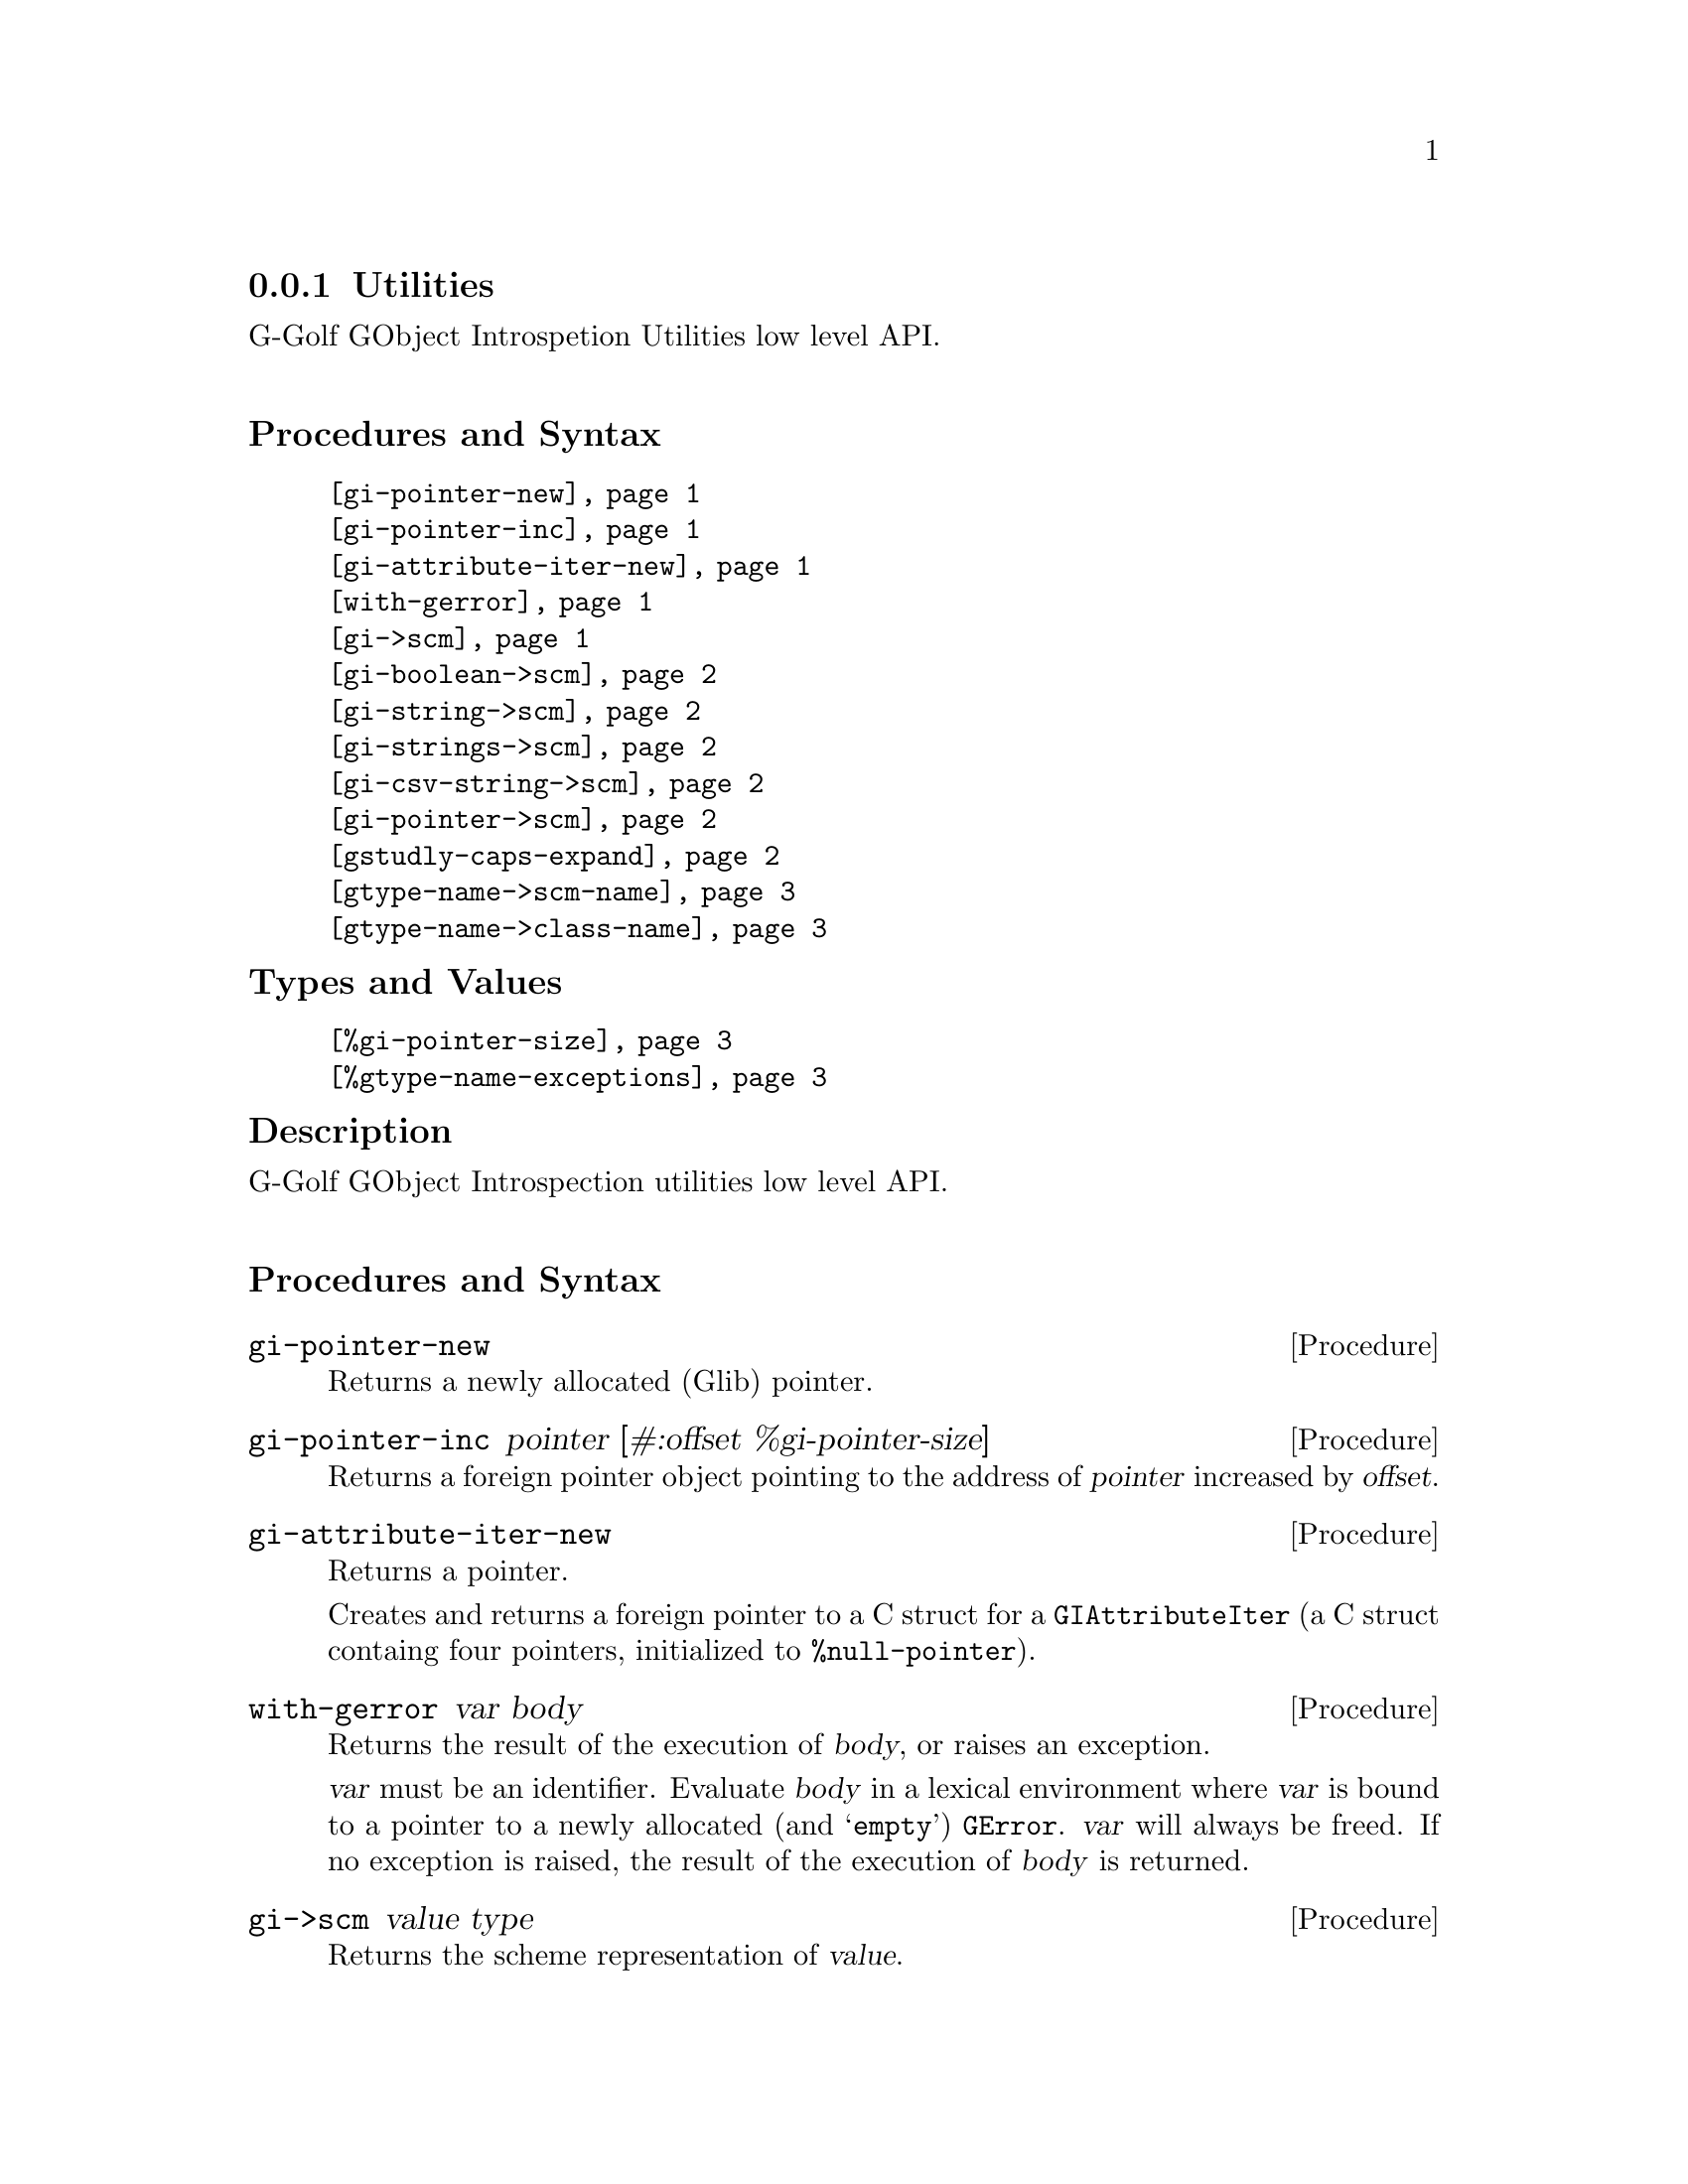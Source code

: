 @c -*-texinfo-*-
@c This is part of the GNU G-Golf Reference Manual.
@c Copyright (C) 2016 - 2018 Free Software Foundation, Inc.
@c See the file g-golf.texi for copying conditions.


@c @defindex tl


@node Utilities
@subsection Utilities

G-Golf GObject Introspetion Utilities low level API.@*


@subheading Procedures and Syntax

@indentedblock
@table @code
@item @ref{gi-pointer-new}
@item @ref{gi-pointer-inc}
@item @ref{gi-attribute-iter-new}
@item @ref{with-gerror}
@item @ref{gi->scm}
@item @ref{gi-boolean->scm}
@item @ref{gi-string->scm}
@item @ref{gi-strings->scm}
@item @ref{gi-csv-string->scm}
@item @ref{gi-pointer->scm}
@item @ref{gstudly-caps-expand}
@item @ref{gtype-name->scm-name}
@item @ref{gtype-name->class-name}
@end table
@end indentedblock


@subheading Types and Values

@indentedblock
@table @code
@item @ref{%gi-pointer-size}
@item @ref{%gtype-name-exceptions}
@end table
@end indentedblock


@c @subheading Struct Hierarchy

@c @indentedblock
@c GIBaseInfo           	       		@*
@c @ @ +--- GIRegisteredTypeInfo  		@*
@c @ @ @ @ @ @ @ @ @ @ @  +--- GIEnumInfo
@c @end indentedblock


@subheading Description

G-Golf GObject Introspection utilities low level API.@*


@subheading Procedures and Syntax


@anchor{gi-pointer-new}
@deffn Procedure gi-pointer-new

Returns a newly allocated (Glib) pointer.
@end deffn


@anchor{gi-pointer-inc}
@deffn Procedure gi-pointer-inc pointer [#:offset %gi-pointer-size]

Returns a foreign pointer object pointing to the address of
@var{pointer} increased by @var{offset}.
@end deffn


@anchor{gi-attribute-iter-new}
@deffn Procedure gi-attribute-iter-new

Returns a pointer.

Creates and returns a foreign pointer to a C struct for a
@code{GIAttributeIter} (a C struct containg four pointers, initialized
to @code{%null-pointer}).
@end deffn


@anchor{with-gerror}
@deffn Procedure with-gerror var body

Returns the result of the execution of @var{body}, or raises an
exception.

@var{var} must be an identifier.  Evaluate @var{body} in a lexical
environment where @var{var} is bound to a pointer to a newly allocated
(and @samp{empty}) @code{GError}. @var{var} will always be freed.  If no
exception is raised, the result of the execution of @var{body} is
returned.

@c Here is an example, taken from the definition of
@c @ref{g-irepository-require}, in the @code{(g-golf gi repository)}
@c module:

@c @lisp
@c (define* (g-irepository-require namespace
@c                                 #:key (version #f)
@c                                 (repository %null-pointer))
@c   (with-gerror g-error
@c 	       (g_irepository_require repository
@c 				      (string->pointer namespace)
@c 				      (if version
@c 					  (string->pointer version)
@c 					  %null-pointer)
@c 				      0
@c 				      g-error)))
@c @end lisp
@end deffn


@anchor{gi->scm}
@deffn Procedure gi->scm value type

Returns the scheme representation of @var{value}.

The accepted @var{type} symbols (also called @code{tags} in the
@code{GI} terminology@footnote{All (G-Golf) procedures that accept a GI
tag as an argument will accept the tag as an integer (the GI
representation) or a symbol (the scheme representation).  All (G-Golf)
procedures that return a tag will always return the scheme
representation.}) are:

@indentedblock
@table @code
@item boolean
The GType of @var{value} is @code{gboolean}.  The returned value is
@code{#t} or @code{#f}.

@item string
The GType of @var{value} is @code{*gchar}.  The returned value is a
string or @code{#f} (when @var{value} is the @code{%null-pointer}).

@item strings
The GType of @var{value} is @code{**gchar} (an array of pointers to
@code{*gchar}), returned as a list of strings, which can be empty (when
@var{value} is the @code{%null-pointer}).

@item csv-string
The GType of @var{value} is @code{g*char}. The returned value is a list
of strings, obtained by splitting @var{value} using @code{#\,} as the
@code{char-pred}, or @code{#f} (when @var{value} is the
@code{%null-pointer}).

@item pointer
The GType of @var{value} is @code{gpointer}. The returned value is a
pointer or @code{#f} (when @var{value} is the @code{%null-pointer}).

@end table
@end indentedblock
@end deffn


@anchor{gi-boolean->scm}
@deffn Procedure gi-boolean->scm value

Returns @code{#t} or @code{#f}.

The GType of @var{value} is @code{gboolean}.
@end deffn


@anchor{gi-string->scm}
@deffn Procedure gi-string->scm value

Returns a string or @code{#f}.

The GType of @var{value} is @code{gchar*}. When @var{value} is the
@code{%null-pointer}, the procedure returns @code{#f}.
@end deffn


@anchor{gi-strings->scm}
@deffn Procedure gi-strings->scm value

Returns a list of strings (which can be empty).

The GType of @var{value} is @code{gchar**} (an array of pointers to
@code{*gchar}).
@end deffn


@anchor{gi-csv-string->scm}
@deffn Procedure gi-csv-string->scm value

Returns a list of strings or @code{#f}.

The GType of @var{value} is @code{gchar*}.  When the returned value is a
list of strings, it is obtained by splitting @var{value} using
@code{#\,} as the @code{char-pred}.  When @var{value} is the
@code{%null-pointer}, the procedure returns @code{#f}.
@end deffn


@anchor{gi-pointer->scm}
@deffn Procedure gi-pointer->scm value

Returns a pointer or @code{#f}.

The GType of @var{value} is @code{gpointer}.  When @var{value} is the
@code{%null-pointer}, the procedure returns @code{#f}.
@end deffn


@anchor{gstudly-caps-expand}
@deffn Procedure gstudly-caps-expand str

Returns a string.

Given a @samp{@uref{@value{UWIKI-CAMELCASE}, Camel Case}} string, this
procedure@footnote{This procedure comes from @uref{@value{UGG},
Guile-Gnome}, where it is actually named @code{GStudlyCapsExpand}, in
the (Gule-Gnome) module (gnome gobject utils).}  returns a new string,
with all uppercase letters being transformed into their corresponding
lowercase letter, and where a @code{space} is inserted in between
occurrences of consecutive uppercase letters.  Here is an example:

@lisp
(gstudly-caps-expand "GStudlyCapsExpand")
@print{}
$2 = "g-studly-caps-expand"
@end lisp
@end deffn


@anchor{gtype-name->scm-name}
@anchor{gtype-name->class-name}
@deffn Procedure gtype-name->scm-name type-name
@deffnx Procedure gtype-name->class-name type-name

Returns a string.

Obtains the scheme name for @var{type-name}, by transforming @code{#\_}
into @code{#\-} and calling @ref{gstudly-caps-expand}.  In addition,
for @code{gtype-name->class-name} only, the returned string is
surrounded using the (traditional scheme class name beginning and
ending) @code{#\<} and @code{#\>} characters.
@end deffn


@subheading Types and Values


@anchor{%gi-pointer-size}
@defvar %gi-pointer-size

The size that a (Glib) pointer occupies in memory (currently 8 bytes).
@end defvar


@anchor{%gtype-name-exceptions}
@defvar %gtype-name-exceptions

Contains an alist where each @code{key} is a GType name exception for
the @ref{gtype-name->scm-name} procedure, and the corresponding
@code{value} the string that @ref{gtype-name->scm-name} will return
instead. As an example, it could be defined as:

@lisp
(define %gtype-name-exceptions
        '((GEnum . genum)))
@end lisp

However currently it is an exmpty list@footnote{@uref{@value{UGG},
Guile-Gnome} defines a relatively long list of those GType name
exceptions, including GEnum, but I'm still not sure about what G-Golf
will do and currently decided not to apply any exception.  Will this
change in the future? Maybe, but it will become stable before G-Golf
1.0.}.
@end defvar
